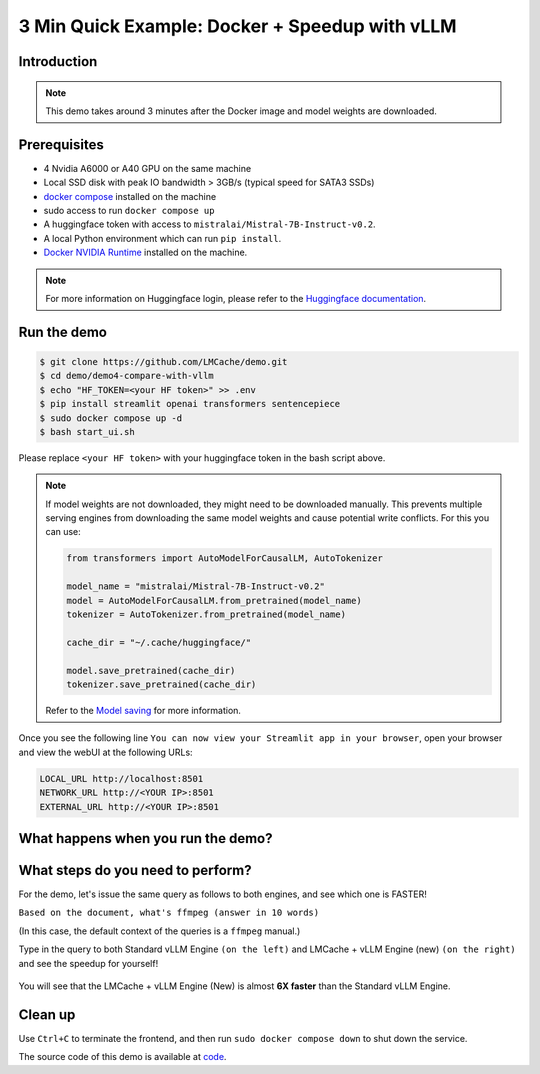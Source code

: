 .. _speedup:

3 Min Quick Example: Docker + Speedup with vLLM
===============================================

Introduction
-------------------------

.. raw:: html

    <p style="text-align:justify">
    <b>
    After this quick 3-minute example, you will know how to 
    install LMCache and see that it speeds up the inference by 6X.
    </b>
    </p>

.. figure:: figures/demo_1.png
    :width: 90%
    :align: center

.. raw:: html

    <p style="text-align:justify">
    As shown in the above figure, this demo shows that different vLLM instances can share the prefix KV cache between each other by using LMCache on a single machine,
    so that the KV cache generated by one vLLM instance can be reused by another.
    </p>

.. note::
    This demo takes around 3 minutes after the Docker image and model weights are downloaded.

Prerequisites
-------------------------

* 4 Nvidia A6000 or A40 GPU on the same machine
* Local SSD disk with peak IO bandwidth > 3GB/s (typical speed for SATA3 SSDs)
* `docker compose <https://docs.docker.com/compose/install/>`_ installed on the machine
* sudo access to run ``docker compose up``
* A huggingface token with access to ``mistralai/Mistral-7B-Instruct-v0.2``. 
* A local Python environment which can run ``pip install``.
* `Docker NVIDIA Runtime <https://docs.nvidia.com/datacenter/cloud-native/container-toolkit/latest/install-guide.html>`_ installed on the machine.

.. note::
    For more information on Huggingface login, please refer 
    to the `Huggingface documentation <https://huggingface.co/docs/huggingface_hub/en/quick-start>`_.

Run the demo
-------------------------

.. code-block:: bash

    $ git clone https://github.com/LMCache/demo.git
    $ cd demo/demo4-compare-with-vllm
    $ echo "HF_TOKEN=<your HF token>" >> .env
    $ pip install streamlit openai transformers sentencepiece
    $ sudo docker compose up -d
    $ bash start_ui.sh

Please replace ``<your HF token>`` with your huggingface token in the bash script above.

.. note::
    If model weights are not downloaded, they might need to be downloaded manually. This prevents 
    multiple serving engines from downloading the same model weights and cause potential write conflicts.
    For this you can use:

    .. code-block:: python 

        from transformers import AutoModelForCausalLM, AutoTokenizer

        model_name = "mistralai/Mistral-7B-Instruct-v0.2"
        model = AutoModelForCausalLM.from_pretrained(model_name)
        tokenizer = AutoTokenizer.from_pretrained(model_name)

        cache_dir = "~/.cache/huggingface/"

        model.save_pretrained(cache_dir)
        tokenizer.save_pretrained(cache_dir)

    Refer to the `Model saving <https://huggingface.co/docs/transformers/main/en/main_classes/model#transformers.PreTrainedModel.save_pretrained>`_
    for more information.

Once you see the following line ``You can now view your Streamlit app in your browser``, open your browser 
and view the webUI at the following URLs:

.. code-block:: bash

    LOCAL_URL http://localhost:8501
    NETWORK_URL http://<YOUR IP>:8501
    EXTERNAL_URL http://<YOUR IP>:8501

What happens when you run the demo?
--------------------------------------

.. raw:: html

    <p style="text-align:justify">
    After you run the script above, two serving engine instances, a <b>standard vLLM</b> and a <b>LMCache-enabled vLLM</b>, are now 
    started on two GPUs. Each instance is warmed-up with one query on a long document, which will be reused as the context later.
    <!-- One of them is a standard vLLM engine and the other is an LMCache + vLLM engine. -->
    </p>


.. raw:: html

    <p style="text-align:justify">
    
    When you open the WebUI on the browser on <b> http://localhost:8501</b>, it triggers the backend to start 
    two <b> new</b> engine instances, a second <b>standard vLLM</b> and a second <b>LMCache-enabled vLLM</b>
    on the two <b>unused</b> GPUs. Note that the standard vLLM does <b>not</b> share KV cache across different GPUs.
    </p>

.. You can now interact with the two new engines and send queries to them.

What steps do you need to perform?
----------------------------------

For the demo, let's issue the same query as follows to both engines, and see which one is FASTER! 

``Based on the document, what's ffmpeg (answer in 10 words)``

(In this case, the default context of the queries is a ``ffmpeg`` manual.)

Type in the query to both Standard vLLM Engine ``(on the left)`` and LMCache + vLLM Engine (new) ``(on the right)``
and see the speedup for yourself!

.. figure:: figures/demo_4.png
    :width: 70%
    :align: center

You will see that the LMCache + vLLM Engine (New) is almost **6X faster** than the Standard vLLM Engine.

Clean up
-------------------------

Use ``Ctrl+C`` to terminate the frontend, and then run ``sudo docker compose down`` 
to shut down the service.

The source code of this demo is  available at `code <https://github.com/LMCache/demo/tree/master/demo4-compare-with-vllm>`_.


